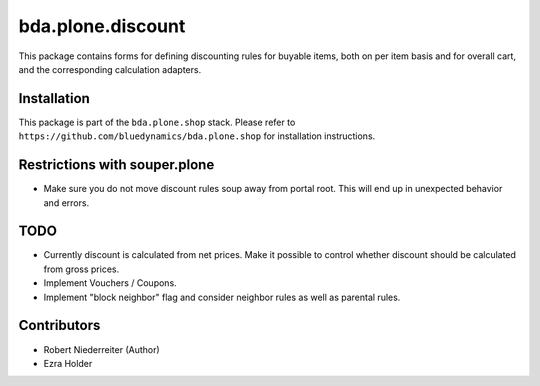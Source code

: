 bda.plone.discount
==================

This package contains forms for defining discounting rules for buyable items,
both on per item basis and for overall cart, and the corresponding calculation
adapters.


Installation
------------

This package is part of the ``bda.plone.shop`` stack. Please refer to
``https://github.com/bluedynamics/bda.plone.shop`` for installation
instructions.


Restrictions with souper.plone
------------------------------

- Make sure you do not move discount rules soup away from portal root. This
  will end up in unexpected behavior and errors.


TODO
----

- Currently discount is calculated from net prices. Make it possible to control
  whether discount should be calculated from gross prices.

- Implement Vouchers / Coupons.

- Implement "block neighbor" flag and consider neighbor rules as well as
  parental rules.


Contributors
------------

- Robert Niederreiter (Author)
- Ezra Holder
